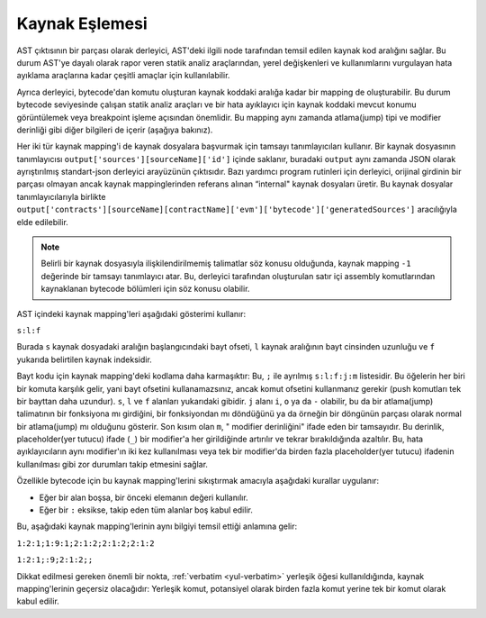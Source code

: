 .. index:: source mappings

***************
Kaynak Eşlemesi
***************

AST çıktısının bir parçası olarak derleyici, AST'deki ilgili node tarafından
temsil edilen kaynak kod aralığını sağlar. Bu durum AST'ye dayalı olarak rapor
veren statik analiz araçlarından, yerel değişkenleri ve kullanımlarını vurgulayan
hata ayıklama araçlarına kadar çeşitli amaçlar için kullanılabilir.

Ayrıca derleyici, bytecode'dan komutu oluşturan kaynak koddaki aralığa kadar bir
mapping de oluşturabilir. Bu durum bytecode seviyesinde çalışan statik analiz araçları
ve bir hata ayıklayıcı için kaynak koddaki mevcut konumu görüntülemek veya breakpoint
işleme açısından önemlidir. Bu mapping aynı zamanda atlama(jump) tipi ve modifier derinliği
gibi diğer bilgileri de içerir (aşağıya bakınız).

Her iki tür kaynak mapping'i de kaynak dosyalara başvurmak için tamsayı tanımlayıcıları
kullanır. Bir kaynak dosyasının tanımlayıcısı ``output['sources'][sourceName]['id']`` içinde
saklanır, buradaki ``output`` aynı zamanda JSON olarak ayrıştırılmış standart-json derleyici
arayüzünün çıktısıdır. Bazı yardımcı program rutinleri için derleyici, orijinal girdinin bir
parçası olmayan ancak kaynak mappinglerinden referans alınan “internal" kaynak dosyaları üretir.
Bu kaynak dosyalar tanımlayıcılarıyla birlikte
``output['contracts'][sourceName][contractName]['evm']['bytecode']['generatedSources']`` aracılığıyla elde edilebilir.

.. note ::
    Belirli bir kaynak dosyasıyla ilişkilendirilmemiş talimatlar söz konusu
    olduğunda, kaynak mapping ``-1`` değerinde bir tamsayı tanımlayıcı atar.
    Bu, derleyici tarafından oluşturulan satır içi assembly komutlarından
    kaynaklanan bytecode bölümleri için söz konusu olabilir.

AST içindeki kaynak mapping'leri aşağıdaki gösterimi kullanır:

``s:l:f``

Burada ``s`` kaynak dosyadaki aralığın başlangıcındaki bayt ofseti, ``l``
kaynak aralığının bayt cinsinden uzunluğu ve ``f`` yukarıda belirtilen kaynak indeksidir.

Bayt kodu için kaynak mapping'deki kodlama daha karmaşıktır: Bu, ``;`` ile ayrılmış
``s:l:f:j:m`` listesidir. Bu öğelerin her biri bir komuta karşılık gelir, yani bayt
ofsetini kullanamazsınız, ancak komut ofsetini kullanmanız gerekir (push komutları
tek bir bayttan daha uzundur). ``s``, ``l`` ve ``f`` alanları yukarıdaki gibidir.
``j`` alanı ``i``, ``o`` ya da ``-`` olabilir, bu da bir atlama(jump) talimatının bir
fonksiyona mı girdiğini, bir fonksiyondan mı döndüğünü ya da örneğin bir döngünün
parçası olarak normal bir atlama(jump) mı olduğunu gösterir. Son kısım olan ``m``, "
modifier derinliğini" ifade eden bir tamsayıdır. Bu derinlik, placeholder(yer tutucu) ifade (``_``)
bir modifier'a her girildiğinde artırılır ve tekrar bırakıldığında azaltılır.
Bu, hata ayıklayıcıların aynı modifier'ın iki kez kullanılması veya tek bir modifier'da
birden fazla placeholder(yer tutucu) ifadenin kullanılması gibi zor durumları takip etmesini sağlar.

Özellikle bytecode için bu kaynak mapping'lerini sıkıştırmak amacıyla aşağıdaki kurallar uygulanır:

- Eğer bir alan boşsa, bir önceki elemanın değeri kullanılır.
- Eğer bir ``:`` eksikse, takip eden tüm alanlar boş kabul edilir.

Bu, aşağıdaki kaynak mapping'lerinin aynı bilgiyi temsil ettiği anlamına gelir:

``1:2:1;1:9:1;2:1:2;2:1:2;2:1:2``

``1:2:1;:9;2:1:2;;``

Dikkat edilmesi gereken önemli bir nokta, :ref:`verbatim <yul-verbatim>` yerleşik
öğesi kullanıldığında, kaynak mapping'lerinin geçersiz olacağıdır: Yerleşik komut,
potansiyel olarak birden fazla komut yerine tek bir komut olarak kabul edilir.

